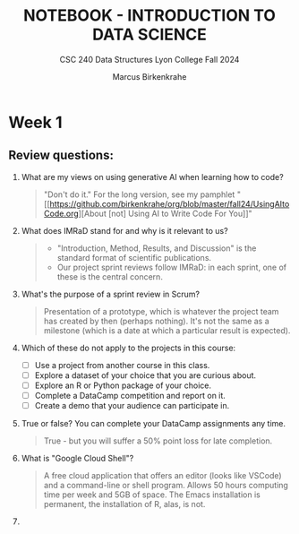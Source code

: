 #+TITLE: NOTEBOOK - INTRODUCTION TO DATA SCIENCE
#+AUTHOR: Marcus Birkenkrahe
#+SUBTITLE: CSC 240 Data Structures Lyon College Fall 2024
#+STARTUP: overview hideblocks indent entitiespretty:
#+PROPERTY: header-args:R :session *R* :results output :exports both
* Week 1

** Review questions:

1. What are my views on using generative AI when learning how to code?
   #+begin_quote
     "Don't do it." For the long version, see my pamphlet "[[https://github.com/birkenkrahe/org/blob/master/fall24/UsingAItoCode.org][About [not]
     Using AI to Write Code For You]]"
   #+end_quote
2. What does IMRaD stand for and why is it relevant to us?
   #+begin_quote
   - "Introduction, Method, Results, and Discussion" is the standard
     format of scientific publications.
   - Our project sprint reviews follow IMRaD: in each sprint, one of
     these is the central concern.
   #+end_quote
3. What's the purpose of a sprint review in Scrum?
   #+begin_quote
   Presentation of a prototype, which is whatever the project team has
   created by then (perhaps nothing). It's not the same as a milestone
   (which is a date at which a particular result is expected).
   #+end_quote
4. Which of these do not apply to the projects in this course:
   - [ ] Use a project from another course in this class.
   - [ ] Explore a dataset of your choice that you are curious about.
   - [ ] Explore an R or Python package of your choice.
   - [ ] Complete a DataCamp competition and report on it.
   - [ ] Create a demo that your audience can participate in.
5. True or false? You can complete your DataCamp assignments any time.
   #+begin_quote
   True - but you will suffer a 50% point loss for late completion.
   #+end_quote
6. What is "Google Cloud Shell"?
   #+begin_quote
   A free cloud application that offers an editor (looks like VSCode)
   and a command-line or shell program. Allows 50 hours computing time
   per week and 5GB of space. The Emacs installation is permanent, the
   installation of R, alas, is not.
   #+end_quote
7. 
